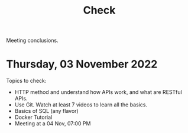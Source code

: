 #+title: Check

Meeting conclusions.
* Thursday, 03 November 2022
Topics to check:
+ HTTP method and understand how APIs work, and what are RESTful APIs.
+ Use Git.
  Watch at least 7 videos to learn all the basics.
+ Basics of SQL (any flavor)
+ Docker Tutorial
+ Meeting at a 04 Nov, 07:00 PM
